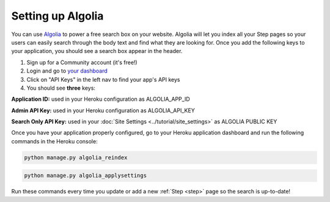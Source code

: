 ==================
Setting up Algolia
==================

You can use `Algolia <https://www.algolia.com>`_ to power a free search box on your website.
Algolia will let you index all your Step pages so your users can easily search through the body text and find what they are looking for.
Once you add the following keys to your application, you should see a search box appear in the header.

1. Sign up for a Community account (it's free!)
2. Login and go to `your dashboard <https://www.algolia.com/dashboard>`_
3. Click on "API Keys" in the left nav to find your app's API keys
4. You should see **three** keys:

.. image:: ../_static/images/algolia_keys.png
   :alt: The three keys listed on Algolia API

**Application ID:** used in your Heroku configuration as ALGOLIA_APP_ID

**Admin API Key:** used in your Heroku configuration as ALGOLIA_API_KEY

**Search Only API Key:** used in your :doc:`Site Settings <../tutorial/site_settings>` as ALGOLIA PUBLIC KEY

Once you have your application properly configured, go to your Heroku application dashboard and run the following commands in the Heroku console:

.. code::

    python manage.py algolia_reindex


.. code::

    python manage.py algolia_applysettings


Run these commands every time you update or add a new :ref:`Step <step>` page so the search is up-to-date!